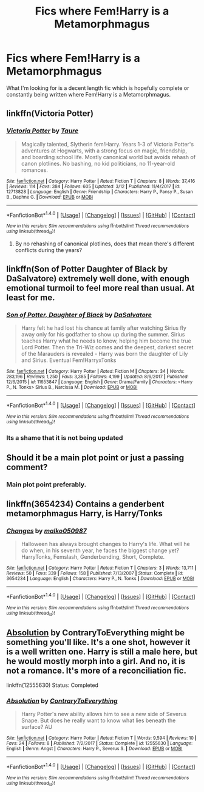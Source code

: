 #+TITLE: Fics where Fem!Harry is a Metamorphmagus

* Fics where Fem!Harry is a Metamorphmagus
:PROPERTIES:
:Author: GamerSlimeHD
:Score: 9
:DateUnix: 1521427930.0
:DateShort: 2018-Mar-19
:FlairText: Request
:END:
What I'm looking for is a decent length fic which is hopefully complete or constantly being written where Fem!Harry is a Metamorphmagus.


** linkffn(Victoria Potter)
:PROPERTIES:
:Author: Jahoan
:Score: 5
:DateUnix: 1521438242.0
:DateShort: 2018-Mar-19
:END:

*** [[http://www.fanfiction.net/s/12713828/1/][*/Victoria Potter/*]] by [[https://www.fanfiction.net/u/883762/Taure][/Taure/]]

#+begin_quote
  Magically talented, Slytherin fem!Harry. Years 1-3 of Victoria Potter's adventures at Hogwarts, with a strong focus on magic, friendship, and boarding school life. Mostly canonical world but avoids rehash of canon plotlines. No bashing, no kid politicians, no 11-year-old romances.
#+end_quote

^{/Site/: [[http://www.fanfiction.net/][fanfiction.net]] *|* /Category/: Harry Potter *|* /Rated/: Fiction T *|* /Chapters/: 8 *|* /Words/: 37,416 *|* /Reviews/: 114 *|* /Favs/: 384 *|* /Follows/: 605 *|* /Updated/: 3/12 *|* /Published/: 11/4/2017 *|* /id/: 12713828 *|* /Language/: English *|* /Genre/: Friendship *|* /Characters/: Harry P., Pansy P., Susan B., Daphne G. *|* /Download/: [[http://www.ff2ebook.com/old/ffn-bot/index.php?id=12713828&source=ff&filetype=epub][EPUB]] or [[http://www.ff2ebook.com/old/ffn-bot/index.php?id=12713828&source=ff&filetype=mobi][MOBI]]}

--------------

*FanfictionBot*^{1.4.0} *|* [[[https://github.com/tusing/reddit-ffn-bot/wiki/Usage][Usage]]] | [[[https://github.com/tusing/reddit-ffn-bot/wiki/Changelog][Changelog]]] | [[[https://github.com/tusing/reddit-ffn-bot/issues/][Issues]]] | [[[https://github.com/tusing/reddit-ffn-bot/][GitHub]]] | [[[https://www.reddit.com/message/compose?to=tusing][Contact]]]

^{/New in this version: Slim recommendations using/ ffnbot!slim! /Thread recommendations using/ linksub(thread_id)!}
:PROPERTIES:
:Author: FanfictionBot
:Score: 2
:DateUnix: 1521438254.0
:DateShort: 2018-Mar-19
:END:

**** By no rehashing of canonical plotlines, does that mean there's different conflicts during the years?
:PROPERTIES:
:Author: bilal1212
:Score: 1
:DateUnix: 1521497212.0
:DateShort: 2018-Mar-20
:END:


** linkffn(Son of Potter Daughter of Black by DaSalvatore) extremely well done, with enough emotional turmoil to feel more real than usual. At least for me.
:PROPERTIES:
:Author: nauze18
:Score: 2
:DateUnix: 1521563438.0
:DateShort: 2018-Mar-20
:END:

*** [[http://www.fanfiction.net/s/11653847/1/][*/Son of Potter, Daughter of Black/*]] by [[https://www.fanfiction.net/u/7108591/DaSalvatore][/DaSalvatore/]]

#+begin_quote
  Harry felt he had lost his chance at family after watching Sirius fly away only for his godfather to show up during the summer. Sirius teaches Harry what he needs to know, helping him become the true Lord Potter. Then the Tri-Wiz comes and the deepest, darkest secret of the Marauders is revealed - Harry was born the daughter of Lily and Sirius. Eventual Fem!HarryxTonks
#+end_quote

^{/Site/: [[http://www.fanfiction.net/][fanfiction.net]] *|* /Category/: Harry Potter *|* /Rated/: Fiction M *|* /Chapters/: 34 *|* /Words/: 283,196 *|* /Reviews/: 1,250 *|* /Favs/: 3,385 *|* /Follows/: 4,199 *|* /Updated/: 8/6/2017 *|* /Published/: 12/6/2015 *|* /id/: 11653847 *|* /Language/: English *|* /Genre/: Drama/Family *|* /Characters/: <Harry P., N. Tonks> Sirius B., Narcissa M. *|* /Download/: [[http://www.ff2ebook.com/old/ffn-bot/index.php?id=11653847&source=ff&filetype=epub][EPUB]] or [[http://www.ff2ebook.com/old/ffn-bot/index.php?id=11653847&source=ff&filetype=mobi][MOBI]]}

--------------

*FanfictionBot*^{1.4.0} *|* [[[https://github.com/tusing/reddit-ffn-bot/wiki/Usage][Usage]]] | [[[https://github.com/tusing/reddit-ffn-bot/wiki/Changelog][Changelog]]] | [[[https://github.com/tusing/reddit-ffn-bot/issues/][Issues]]] | [[[https://github.com/tusing/reddit-ffn-bot/][GitHub]]] | [[[https://www.reddit.com/message/compose?to=tusing][Contact]]]

^{/New in this version: Slim recommendations using/ ffnbot!slim! /Thread recommendations using/ linksub(thread_id)!}
:PROPERTIES:
:Author: FanfictionBot
:Score: 2
:DateUnix: 1521563458.0
:DateShort: 2018-Mar-20
:END:


*** Its a shame that it is not being updated
:PROPERTIES:
:Author: TheRWS96
:Score: 1
:DateUnix: 1535319091.0
:DateShort: 2018-Aug-27
:END:


** Should it be a main plot point or just a passing comment?
:PROPERTIES:
:Author: Johnsmitish
:Score: 1
:DateUnix: 1521430419.0
:DateShort: 2018-Mar-19
:END:

*** Main plot point preferably.
:PROPERTIES:
:Author: GamerSlimeHD
:Score: 1
:DateUnix: 1521435657.0
:DateShort: 2018-Mar-19
:END:


** linkffn(3654234) Contains a genderbent metamorphmagus Harry, is Harry/Tonks
:PROPERTIES:
:Author: Poesjeslikker2000
:Score: 1
:DateUnix: 1521481133.0
:DateShort: 2018-Mar-19
:END:

*** [[http://www.fanfiction.net/s/3654234/1/][*/Changes/*]] by [[https://www.fanfiction.net/u/798116/malko050987][/malko050987/]]

#+begin_quote
  Halloween has always brought changes to Harry's life. What will he do when, in his seventh year, he faces the biggest change yet? HarryTonks, Femslash, Genderbending, Short, Complete.
#+end_quote

^{/Site/: [[http://www.fanfiction.net/][fanfiction.net]] *|* /Category/: Harry Potter *|* /Rated/: Fiction T *|* /Chapters/: 3 *|* /Words/: 13,711 *|* /Reviews/: 50 *|* /Favs/: 339 *|* /Follows/: 158 *|* /Published/: 7/13/2007 *|* /Status/: Complete *|* /id/: 3654234 *|* /Language/: English *|* /Characters/: Harry P., N. Tonks *|* /Download/: [[http://www.ff2ebook.com/old/ffn-bot/index.php?id=3654234&source=ff&filetype=epub][EPUB]] or [[http://www.ff2ebook.com/old/ffn-bot/index.php?id=3654234&source=ff&filetype=mobi][MOBI]]}

--------------

*FanfictionBot*^{1.4.0} *|* [[[https://github.com/tusing/reddit-ffn-bot/wiki/Usage][Usage]]] | [[[https://github.com/tusing/reddit-ffn-bot/wiki/Changelog][Changelog]]] | [[[https://github.com/tusing/reddit-ffn-bot/issues/][Issues]]] | [[[https://github.com/tusing/reddit-ffn-bot/][GitHub]]] | [[[https://www.reddit.com/message/compose?to=tusing][Contact]]]

^{/New in this version: Slim recommendations using/ ffnbot!slim! /Thread recommendations using/ linksub(thread_id)!}
:PROPERTIES:
:Author: FanfictionBot
:Score: 1
:DateUnix: 1521481166.0
:DateShort: 2018-Mar-19
:END:


** [[https://www.fanfiction.net/s/12555630/1/Absolution][Absolution]] by ContraryToEverything might be something you'll like. It's a one shot, however it is a well written one. Harry is still a male here, but he would mostly morph into a girl. And no, it is not a romance. It's more of a reconciliation fic.

linkffn(12555630) Status: Completed
:PROPERTIES:
:Author: FairyRave
:Score: 0
:DateUnix: 1521508206.0
:DateShort: 2018-Mar-20
:END:

*** [[http://www.fanfiction.net/s/12555630/1/][*/Absolution/*]] by [[https://www.fanfiction.net/u/7825032/ContraryToEverything][/ContraryToEverything/]]

#+begin_quote
  Harry Potter's new ability allows him to see a new side of Severus Snape. But does he really want to know what lies beneath the surface? AU
#+end_quote

^{/Site/: [[http://www.fanfiction.net/][fanfiction.net]] *|* /Category/: Harry Potter *|* /Rated/: Fiction T *|* /Words/: 9,594 *|* /Reviews/: 10 *|* /Favs/: 24 *|* /Follows/: 8 *|* /Published/: 7/2/2017 *|* /Status/: Complete *|* /id/: 12555630 *|* /Language/: English *|* /Genre/: Angst *|* /Characters/: Harry P., Severus S. *|* /Download/: [[http://www.ff2ebook.com/old/ffn-bot/index.php?id=12555630&source=ff&filetype=epub][EPUB]] or [[http://www.ff2ebook.com/old/ffn-bot/index.php?id=12555630&source=ff&filetype=mobi][MOBI]]}

--------------

*FanfictionBot*^{1.4.0} *|* [[[https://github.com/tusing/reddit-ffn-bot/wiki/Usage][Usage]]] | [[[https://github.com/tusing/reddit-ffn-bot/wiki/Changelog][Changelog]]] | [[[https://github.com/tusing/reddit-ffn-bot/issues/][Issues]]] | [[[https://github.com/tusing/reddit-ffn-bot/][GitHub]]] | [[[https://www.reddit.com/message/compose?to=tusing][Contact]]]

^{/New in this version: Slim recommendations using/ ffnbot!slim! /Thread recommendations using/ linksub(thread_id)!}
:PROPERTIES:
:Author: FanfictionBot
:Score: 1
:DateUnix: 1521508215.0
:DateShort: 2018-Mar-20
:END:
